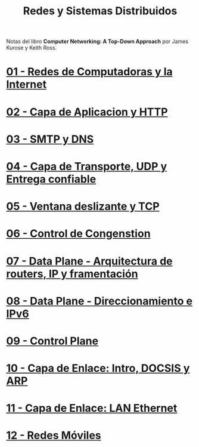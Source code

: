 #+Title: Redes y Sistemas Distribuidos

Notas del libro *Computer Networking: A Top-Down Approach* por James Kurose y
Keith Ross.

* [[./1.org][01 - Redes de Computadoras y la Internet]]
* [[./2.org][02 - Capa de Aplicacion y HTTP]]
* [[./3.org][03 - SMTP y DNS]]
* [[./4.org][04 - Capa de Transporte, UDP y Entrega confiable]]
* [[./5.org][05 - Ventana deslizante y TCP]]
* [[./6.org][06 - Control de Congenstion]]
* [[./8.org][07 - Data Plane - Arquitectura de routers, IP y framentación]]
* [[./9.org][08 - Data Plane - Direccionamiento e IPv6]]
* [[./10.org][09 - Control Plane]]
* [[./12.org][10 - Capa de Enlace: Intro, DOCSIS y ARP]]
* [[./13.org][11 - Capa de Enlace: LAN Ethernet]]
* [[./14.org][12 - Redes Móviles]]
